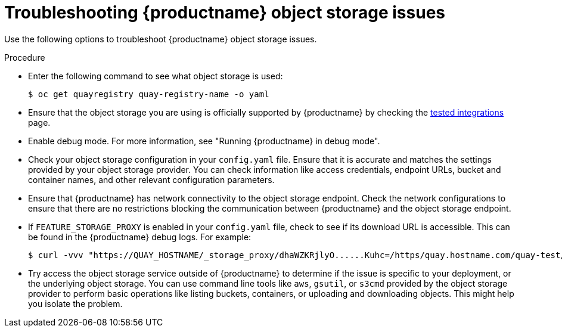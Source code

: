 :_content-type: PROCEDURE
[id="storage-troubleshooting-issues"]
= Troubleshooting {productname} object storage issues

Use the following options to troubleshoot {productname} object storage issues.

.Procedure 

* Enter the following command to see what object storage is used:
+
[source,terminal]
----
$ oc get quayregistry quay-registry-name -o yaml   
----

* Ensure that the object storage you are using is officially supported by {productname} by checking the link:https://access.redhat.com/articles/4067991[tested integrations] page.

* Enable debug mode. For more information, see "Running {productname} in debug mode". 

* Check your object storage configuration in your `config.yaml` file. Ensure that it is accurate and matches the settings provided by your object storage provider. You can check information like access credentials, endpoint URLs, bucket and container names, and other relevant configuration parameters. 

* Ensure that {productname} has network connectivity to the object storage endpoint. Check the network configurations to ensure that there are no restrictions blocking the communication between {productname} and the object storage endpoint. 

* If `FEATURE_STORAGE_PROXY` is enabled in your `config.yaml` file, check to see if its download URL is accessible. This can be found in the {productname} debug logs. For example:
+
[source,terminal]
----
$ curl -vvv "https://QUAY_HOSTNAME/_storage_proxy/dhaWZKRjlyO......Kuhc=/https/quay.hostname.com/quay-test/datastorage/registry/sha256/0e/0e1d17a1687fa270ba4f52a85c0f0e7958e13d3ded5123c3851a8031a9e55681?AWSAccessKeyId=xxxx&Signature=xxxxxx4%3D&Expires=1676066703"
----

* Try access the object storage service outside of {productname} to determine if the issue is specific to your deployment, or the underlying object storage. You can use command line tools like `aws`, `gsutil`, or `s3cmd` provided by the object storage provider to perform basic operations like listing buckets, containers, or uploading and downloading objects. This might help you isolate the problem. 
